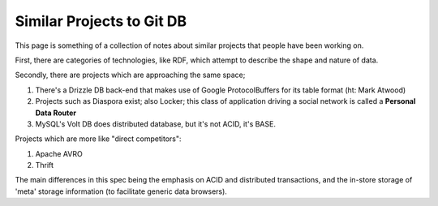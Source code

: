Similar Projects to Git DB
==========================

This page is something of a collection of notes about similar projects
that people have been working on.

First, there are categories of technologies, like RDF, which attempt
to describe the shape and nature of data.

Secondly, there are projects which are approaching the same space;

1. There's a Drizzle DB back-end that makes use of Google
   ProtocolBuffers for its table format (ht: Mark Atwood)

2. Projects such as Diaspora exist; also Locker; this class of
   application driving a social network is called a **Personal Data
   Router**

3. MySQL's Volt DB does distributed database, but it's not ACID, it's
   BASE.

Projects which are more like "direct competitors":

1. Apache AVRO
2. Thrift

The main differences in this spec being the emphasis on ACID and
distributed transactions, and the in-store storage of 'meta' storage
information (to facilitate generic data browsers).
